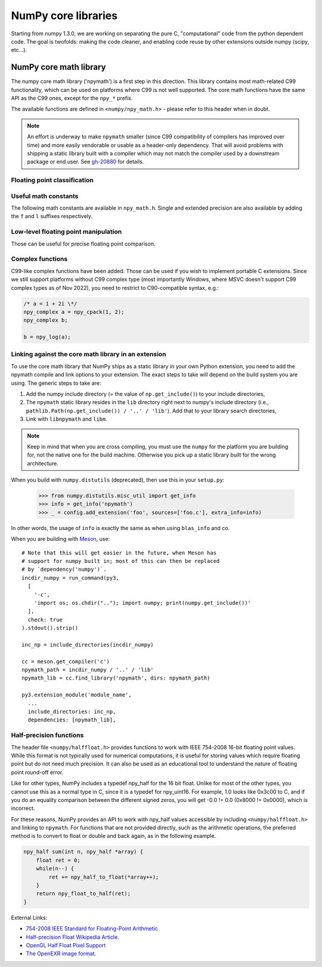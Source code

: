 NumPy core libraries
====================

.. sectionauthor:: David Cournapeau

Starting from numpy 1.3.0, we are working on separating the pure C,
"computational" code from the python dependent code. The goal is twofolds:
making the code cleaner, and enabling code reuse by other extensions outside
numpy (scipy, etc...).

NumPy core math library
-----------------------

The numpy core math library ('npymath') is a first step in this direction. This
library contains most math-related C99 functionality, which can be used on
platforms where C99 is not well supported. The core math functions have the
same API as the C99 ones, except for the ``npy_*`` prefix.

The available functions are defined in ``<numpy/npy_math.h>`` - please refer to
this header when in doubt.

.. note::

   An effort is underway to make ``npymath`` smaller (since C99 compatibility
   of compilers has improved over time) and more easily vendorable or usable as
   a header-only dependency. That will avoid problems with shipping a static
   library built with a compiler which may not match the compiler used by a
   downstream package or end user. See
   `gh-20880 <https://github.com/numpy/numpy/issues/20880>`__ for details.

Floating point classification
~~~~~~~~~~~~~~~~~~~~~~~~~~~~~

.. c:macro:: NPY_NAN

    This macro is defined to a NaN (Not a Number), and is guaranteed to have
    the signbit unset ('positive' NaN). The corresponding single and extension
    precision macro are available with the suffix F and L.

.. c:macro:: NPY_INFINITY

    This macro is defined to a positive inf. The corresponding single and
    extension precision macro are available with the suffix F and L.

.. c:macro:: NPY_PZERO

    This macro is defined to positive zero. The corresponding single and
    extension precision macro are available with the suffix F and L.

.. c:macro:: NPY_NZERO

    This macro is defined to negative zero (that is with the sign bit set). The
    corresponding single and extension precision macro are available with the
    suffix F and L.

.. c:macro:: npy_isnan(x)

    This is an alias for C99 isnan: works for single, double
    and extended precision, and return a non 0 value if x is a NaN.

.. c:macro:: npy_isfinite(x)

    This is an alias for C99 isfinite: works for single,
    double and extended precision, and return a non 0 value if x is neither a
    NaN nor an infinity.

.. c:macro:: npy_isinf(x)

    This is an alias for C99 isinf: works for single, double
    and extended precision, and return a non 0 value if x is infinite (positive
    and negative).

.. c:macro:: npy_signbit(x)

    This is an alias for C99 signbit: works for single, double
    and extended precision, and return a non 0 value if x has the signbit set
    (that is the number is negative).

.. c:macro:: npy_copysign(x, y)

    This is an alias for  C99 copysign: return x with the same sign
    as y. Works for any value, including inf and nan. Single and extended
    precisions are available with suffix f and l.

Useful math constants
~~~~~~~~~~~~~~~~~~~~~

The following math constants are available in ``npy_math.h``. Single
and extended precision are also available by adding the ``f`` and
``l`` suffixes respectively.

.. c:macro:: NPY_E

    Base of natural logarithm (:math:`e`)

.. c:macro:: NPY_LOG2E

    Logarithm to base 2 of the Euler constant (:math:`\frac{\ln(e)}{\ln(2)}`)

.. c:macro:: NPY_LOG10E

    Logarithm to base 10 of the Euler constant (:math:`\frac{\ln(e)}{\ln(10)}`)

.. c:macro:: NPY_LOGE2

    Natural logarithm of 2 (:math:`\ln(2)`)

.. c:macro:: NPY_LOGE10

    Natural logarithm of 10 (:math:`\ln(10)`)

.. c:macro:: NPY_PI

    Pi (:math:`\pi`)

.. c:macro:: NPY_PI_2

    Pi divided by 2 (:math:`\frac{\pi}{2}`)

.. c:macro:: NPY_PI_4

    Pi divided by 4 (:math:`\frac{\pi}{4}`)

.. c:macro:: NPY_1_PI

    Reciprocal of pi (:math:`\frac{1}{\pi}`)

.. c:macro:: NPY_2_PI

    Two times the reciprocal of pi (:math:`\frac{2}{\pi}`)

.. c:macro:: NPY_EULER

    The Euler constant
        :math:`\lim_{n\rightarrow\infty}({\sum_{k=1}^n{\frac{1}{k}}-\ln n})`

Low-level floating point manipulation
~~~~~~~~~~~~~~~~~~~~~~~~~~~~~~~~~~~~~

Those can be useful for precise floating point comparison.

.. c:function:: double npy_nextafter(double x, double y)

    This is an alias to C99 nextafter: return next representable
    floating point value from x in the direction of y. Single and extended
    precisions are available with suffix f and l.

.. c:function:: double npy_spacing(double x)

    This is a function equivalent to Fortran intrinsic. Return distance between
    x and next representable floating point value from x, e.g. spacing(1) ==
    eps. spacing of nan and +/- inf return nan. Single and extended precisions
    are available with suffix f and l.

.. c:function:: void npy_set_floatstatus_divbyzero()

    Set the divide by zero floating point exception

.. c:function:: void npy_set_floatstatus_overflow()

    Set the overflow floating point exception

.. c:function:: void npy_set_floatstatus_underflow()

    Set the underflow floating point exception

.. c:function:: void npy_set_floatstatus_invalid()

    Set the invalid floating point exception

.. c:function:: int npy_get_floatstatus()

    Get floating point status. Returns a bitmask with following possible flags:

    * NPY_FPE_DIVIDEBYZERO
    * NPY_FPE_OVERFLOW
    * NPY_FPE_UNDERFLOW
    * NPY_FPE_INVALID

    Note that :c:func:`npy_get_floatstatus_barrier` is preferable as it prevents
    aggressive compiler optimizations reordering the call relative to
    the code setting the status, which could lead to incorrect results.

.. c:function:: int npy_get_floatstatus_barrier(char*)

    Get floating point status. A pointer to a local variable is passed in to
    prevent aggressive compiler optimizations from reordering this function call
    relative to the code setting the status, which could lead to incorrect
    results.

    Returns a bitmask with following possible flags:

    * NPY_FPE_DIVIDEBYZERO
    * NPY_FPE_OVERFLOW
    * NPY_FPE_UNDERFLOW
    * NPY_FPE_INVALID

    .. versionadded:: 1.15.0

.. c:function:: int npy_clear_floatstatus()

    Clears the floating point status. Returns the previous status mask.

    Note that :c:func:`npy_clear_floatstatus_barrier` is preferable as it
    prevents aggressive compiler optimizations reordering the call relative to
    the code setting the status, which could lead to incorrect results.

.. c:function:: int npy_clear_floatstatus_barrier(char*)

    Clears the floating point status. A pointer to a local variable is passed in to
    prevent aggressive compiler optimizations from reordering this function call.
    Returns the previous status mask.

    .. versionadded:: 1.15.0

Complex functions
~~~~~~~~~~~~~~~~~

C99-like complex functions have been added. Those can be used if you wish to
implement portable C extensions. Since we still support platforms without C99
complex type (most importantly Windows, where MSVC doesn't support C99 complex
types as of Nov 2022), you need to restrict to C90-compatible syntax, e.g.:

.. code-block:: c

        /* a = 1 + 2i \*/
        npy_complex a = npy_cpack(1, 2);
        npy_complex b;

        b = npy_log(a);

.. _linking-npymath:

Linking against the core math library in an extension
~~~~~~~~~~~~~~~~~~~~~~~~~~~~~~~~~~~~~~~~~~~~~~~~~~~~~

To use the core math library that NumPy ships as a static library in your own
Python extension, you need to add the npymath compile and link options to your
extension. The exact steps to take will depend on the build system you are using.
The generic steps to take are:

1. Add the numpy include directory (= the value of ``np.get_include()``) to
   your include directories,
2. The ``npymath`` static library resides in the ``lib`` directory right next
   to numpy's include directory (i.e., ``pathlib.Path(np.get_include()) / '..'
   / 'lib'``). Add that to your library search directories,
3. Link with ``libnpymath`` and ``libm``.

.. note::

   Keep in mind that when you are cross compiling, you must use the ``numpy``
   for the platform you are building for, not the native one for the build
   machine. Otherwise you pick up a static library built for the wrong
   architecture.

When you build with ``numpy.distutils`` (deprecated), then use this in your ``setup.py``:

        .. hidden in a comment so as to be included in refguide but not rendered documentation
                >>> import numpy.distutils.misc_util
                >>> config = np.distutils.misc_util.Configuration(None, '', '.')
                >>> with open('foo.c', 'w') as f: pass

        >>> from numpy.distutils.misc_util import get_info
        >>> info = get_info('npymath')
        >>> _ = config.add_extension('foo', sources=['foo.c'], extra_info=info)

In other words, the usage of ``info`` is exactly the same as when using
``blas_info`` and co.

When you are building with `Meson <https://mesonbuild.com>`__, use::

    # Note that this will get easier in the future, when Meson has
    # support for numpy built in; most of this can then be replaced
    # by `dependency('numpy')`.
    incdir_numpy = run_command(py3,
      [
        '-c',
        'import os; os.chdir(".."); import numpy; print(numpy.get_include())'
      ],
      check: true
    ).stdout().strip()

    inc_np = include_directories(incdir_numpy)

    cc = meson.get_compiler('c')
    npymath_path = incdir_numpy / '..' / 'lib'
    npymath_lib = cc.find_library('npymath', dirs: npymath_path)

    py3.extension_module('module_name',
      ...
      include_directories: inc_np,
      dependencies: [npymath_lib],

Half-precision functions
~~~~~~~~~~~~~~~~~~~~~~~~

The header file ``<numpy/halffloat.h>`` provides functions to work with
IEEE 754-2008 16-bit floating point values. While this format is
not typically used for numerical computations, it is useful for
storing values which require floating point but do not need much precision.
It can also be used as an educational tool to understand the nature
of floating point round-off error.

Like for other types, NumPy includes a typedef npy_half for the 16 bit
float.  Unlike for most of the other types, you cannot use this as a
normal type in C, since it is a typedef for npy_uint16.  For example,
1.0 looks like 0x3c00 to C, and if you do an equality comparison
between the different signed zeros, you will get -0.0 != 0.0
(0x8000 != 0x0000), which is incorrect.

For these reasons, NumPy provides an API to work with npy_half values
accessible by including ``<numpy/halffloat.h>`` and linking to ``npymath``.
For functions that are not provided directly, such as the arithmetic
operations, the preferred method is to convert to float
or double and back again, as in the following example.

.. code-block:: c

        npy_half sum(int n, npy_half *array) {
            float ret = 0;
            while(n--) {
                ret += npy_half_to_float(*array++);
            }
            return npy_float_to_half(ret);
        }

External Links:

* `754-2008 IEEE Standard for Floating-Point Arithmetic`__
* `Half-precision Float Wikipedia Article`__.
* `OpenGL Half Float Pixel Support`__
* `The OpenEXR image format`__.

__ https://ieeexplore.ieee.org/document/4610935/
__ https://en.wikipedia.org/wiki/Half-precision_floating-point_format
__ https://www.khronos.org/registry/OpenGL/extensions/ARB/ARB_half_float_pixel.txt
__ https://www.openexr.com/about.html

.. c:macro:: NPY_HALF_ZERO

    This macro is defined to positive zero.

.. c:macro:: NPY_HALF_PZERO

    This macro is defined to positive zero.

.. c:macro:: NPY_HALF_NZERO

    This macro is defined to negative zero.

.. c:macro:: NPY_HALF_ONE

    This macro is defined to 1.0.

.. c:macro:: NPY_HALF_NEGONE

    This macro is defined to -1.0.

.. c:macro:: NPY_HALF_PINF

    This macro is defined to +inf.

.. c:macro:: NPY_HALF_NINF

    This macro is defined to -inf.

.. c:macro:: NPY_HALF_NAN

    This macro is defined to a NaN value, guaranteed to have its sign bit unset.

.. c:function:: float npy_half_to_float(npy_half h)

   Converts a half-precision float to a single-precision float.

.. c:function:: double npy_half_to_double(npy_half h)

   Converts a half-precision float to a double-precision float.

.. c:function:: npy_half npy_float_to_half(float f)

   Converts a single-precision float to a half-precision float.  The
   value is rounded to the nearest representable half, with ties going
   to the nearest even.  If the value is too small or too big, the
   system's floating point underflow or overflow bit will be set.

.. c:function:: npy_half npy_double_to_half(double d)

   Converts a double-precision float to a half-precision float.  The
   value is rounded to the nearest representable half, with ties going
   to the nearest even.  If the value is too small or too big, the
   system's floating point underflow or overflow bit will be set.

.. c:function:: int npy_half_eq(npy_half h1, npy_half h2)

   Compares two half-precision floats (h1 == h2).

.. c:function:: int npy_half_ne(npy_half h1, npy_half h2)

   Compares two half-precision floats (h1 != h2).

.. c:function:: int npy_half_le(npy_half h1, npy_half h2)

   Compares two half-precision floats (h1 <= h2).

.. c:function:: int npy_half_lt(npy_half h1, npy_half h2)

   Compares two half-precision floats (h1 < h2).

.. c:function:: int npy_half_ge(npy_half h1, npy_half h2)

   Compares two half-precision floats (h1 >= h2).

.. c:function:: int npy_half_gt(npy_half h1, npy_half h2)

   Compares two half-precision floats (h1 > h2).

.. c:function:: int npy_half_eq_nonan(npy_half h1, npy_half h2)

   Compares two half-precision floats that are known to not be NaN (h1 == h2).  If
   a value is NaN, the result is undefined.

.. c:function:: int npy_half_lt_nonan(npy_half h1, npy_half h2)

   Compares two half-precision floats that are known to not be NaN (h1 < h2).  If
   a value is NaN, the result is undefined.

.. c:function:: int npy_half_le_nonan(npy_half h1, npy_half h2)

   Compares two half-precision floats that are known to not be NaN (h1 <= h2).  If
   a value is NaN, the result is undefined.

.. c:function:: int npy_half_iszero(npy_half h)

   Tests whether the half-precision float has a value equal to zero.  This may be slightly
   faster than calling npy_half_eq(h, NPY_ZERO).

.. c:function:: int npy_half_isnan(npy_half h)

   Tests whether the half-precision float is a NaN.

.. c:function:: int npy_half_isinf(npy_half h)

   Tests whether the half-precision float is plus or minus Inf.

.. c:function:: int npy_half_isfinite(npy_half h)

   Tests whether the half-precision float is finite (not NaN or Inf).

.. c:function:: int npy_half_signbit(npy_half h)

   Returns 1 is h is negative, 0 otherwise.

.. c:function:: npy_half npy_half_copysign(npy_half x, npy_half y)

    Returns the value of x with the sign bit copied from y.  Works for any value,
    including Inf and NaN.

.. c:function:: npy_half npy_half_spacing(npy_half h)

    This is the same for half-precision float as npy_spacing and npy_spacingf
    described in the low-level floating point section.

.. c:function:: npy_half npy_half_nextafter(npy_half x, npy_half y)

    This is the same for half-precision float as npy_nextafter and npy_nextafterf
    described in the low-level floating point section.

.. c:function:: npy_uint16 npy_floatbits_to_halfbits(npy_uint32 f)

   Low-level function which converts a 32-bit single-precision float, stored
   as a uint32, into a 16-bit half-precision float.

.. c:function:: npy_uint16 npy_doublebits_to_halfbits(npy_uint64 d)

   Low-level function which converts a 64-bit double-precision float, stored
   as a uint64, into a 16-bit half-precision float.

.. c:function:: npy_uint32 npy_halfbits_to_floatbits(npy_uint16 h)

   Low-level function which converts a 16-bit half-precision float
   into a 32-bit single-precision float, stored as a uint32.

.. c:function:: npy_uint64 npy_halfbits_to_doublebits(npy_uint16 h)

   Low-level function which converts a 16-bit half-precision float
   into a 64-bit double-precision float, stored as a uint64.
